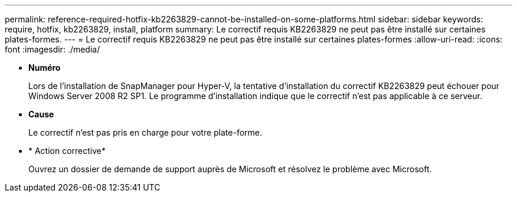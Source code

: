 ---
permalink: reference-required-hotfix-kb2263829-cannot-be-installed-on-some-platforms.html 
sidebar: sidebar 
keywords: require, hotfix, kb2263829, install, platform 
summary: Le correctif requis KB2263829 ne peut pas être installé sur certaines plates-formes. 
---
= Le correctif requis KB2263829 ne peut pas être installé sur certaines plates-formes
:allow-uri-read: 
:icons: font
:imagesdir: ./media/


* *Numéro*
+
Lors de l'installation de SnapManager pour Hyper-V, la tentative d'installation du correctif KB2263829 peut échouer pour Windows Server 2008 R2 SP1. Le programme d'installation indique que le correctif n'est pas applicable à ce serveur.

* *Cause*
+
Le correctif n'est pas pris en charge pour votre plate-forme.

* * Action corrective*
+
Ouvrez un dossier de demande de support auprès de Microsoft et résolvez le problème avec Microsoft.


